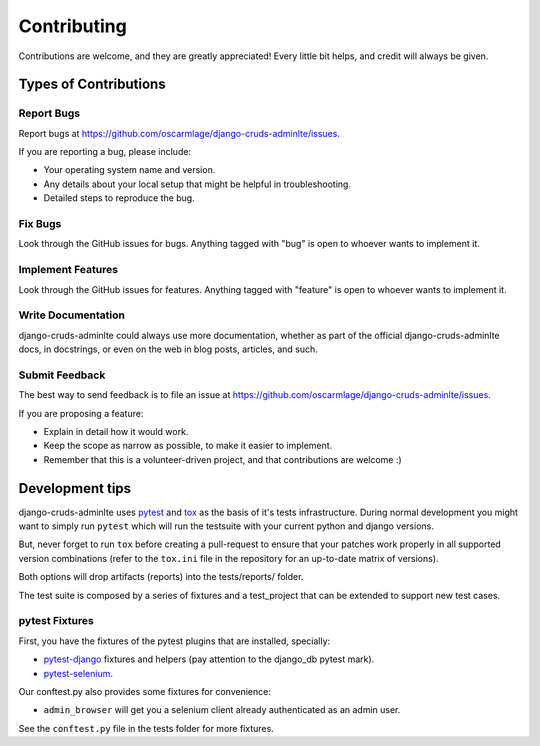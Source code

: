 ============
Contributing
============

Contributions are welcome, and they are greatly appreciated! Every
little bit helps, and credit will always be given.

Types of Contributions
----------------------

Report Bugs
~~~~~~~~~~~

Report bugs at https://github.com/oscarmlage/django-cruds-adminlte/issues.

If you are reporting a bug, please include:

* Your operating system name and version.
* Any details about your local setup that might be helpful in troubleshooting.
* Detailed steps to reproduce the bug.

Fix Bugs
~~~~~~~~

Look through the GitHub issues for bugs. Anything tagged with "bug"
is open to whoever wants to implement it.

Implement Features
~~~~~~~~~~~~~~~~~~

Look through the GitHub issues for features. Anything tagged with "feature"
is open to whoever wants to implement it.

Write Documentation
~~~~~~~~~~~~~~~~~~~

django-cruds-adminlte could always use more documentation, whether as part of
the official django-cruds-adminlte docs, in docstrings, or even on the web in
blog posts, articles, and such.

Submit Feedback
~~~~~~~~~~~~~~~

The best way to send feedback is to file an issue at https://github.com/oscarmlage/django-cruds-adminlte/issues.

If you are proposing a feature:

* Explain in detail how it would work.
* Keep the scope as narrow as possible, to make it easier to implement.
* Remember that this is a volunteer-driven project, and that contributions
  are welcome :)


Development tips
----------------

django-cruds-adminlte uses `pytest`_ and `tox`_ as the basis of it's tests
infrastructure. During normal development you might want to simply run ``pytest``
which will run the testsuite with your current python and django versions.

But, never forget to run ``tox`` before creating a pull-request to ensure that
your patches work properly in all supported version combinations (refer to the
``tox.ini`` file in the repository for an up-to-date matrix of versions).

Both options will drop artifacts (reports) into the tests/reports/ folder.

.. _pytest: https://pytest.org
.. _tox: https://tox.readthedocs.io/en/latest/

The test suite is composed by a series of fixtures and a test_project that can be
extended to support new test cases.

pytest Fixtures
~~~~~~~~~~~~~~~

First, you have the fixtures of the pytest plugins that are installed, specially:

* `pytest-django`_ fixtures and helpers (pay attention to the django_db pytest mark).
* `pytest-selenium`_.

.. _pytest-django: https://pytest-django.readthedocs.io/en/latest/helpers.html
.. _pytest-selenium: https://pytest-selenium.readthedocs.io/en/latest/user_guide.html

Our conftest.py also provides some fixtures for convenience:

*  ``admin_browser`` will get you a selenium client already authenticated as an admin user.

See the ``conftest.py`` file in the tests folder for more fixtures.
